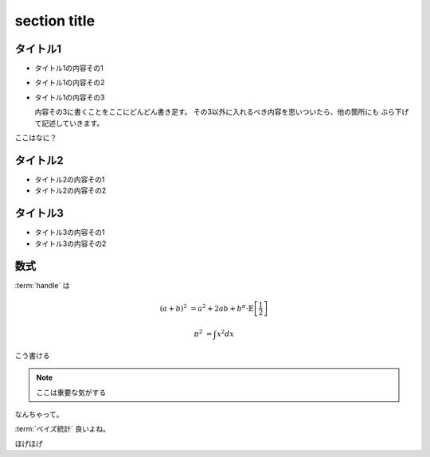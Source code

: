 =============
section title
=============


タイトル1
=========

- タイトル1の内容その1
- タイトル1の内容その2
- タイトル1の内容その3

  内容その3に書くことをここにどんどん書き足す。
  その3以外に入れるべき内容を思いついたら、他の箇所にも
  ぶら下げて記述していきます。

ここはなに？

タイトル2
==========

- タイトル2の内容その1
- タイトル2の内容その2

タイトル3
==========

- タイトル3の内容その1
- タイトル3の内容その2

.. todo:: **事務連絡** が抜けています。追加よろしくお願いします。（つか）

数式
=======

:term:`handle` は

.. math::

   (a + b)^{2} &= a^{2} + 2 ab + b^{\pi} \cdot \mathbb{E}\left[\frac{1}{2}\right]

   \pi^{2} &= \int x^{2} dx

こう書ける

.. note::

   ここは重要な気がする

なんちゃって。

:term:`ベイズ統計` 良いよね。

ほげほげ
